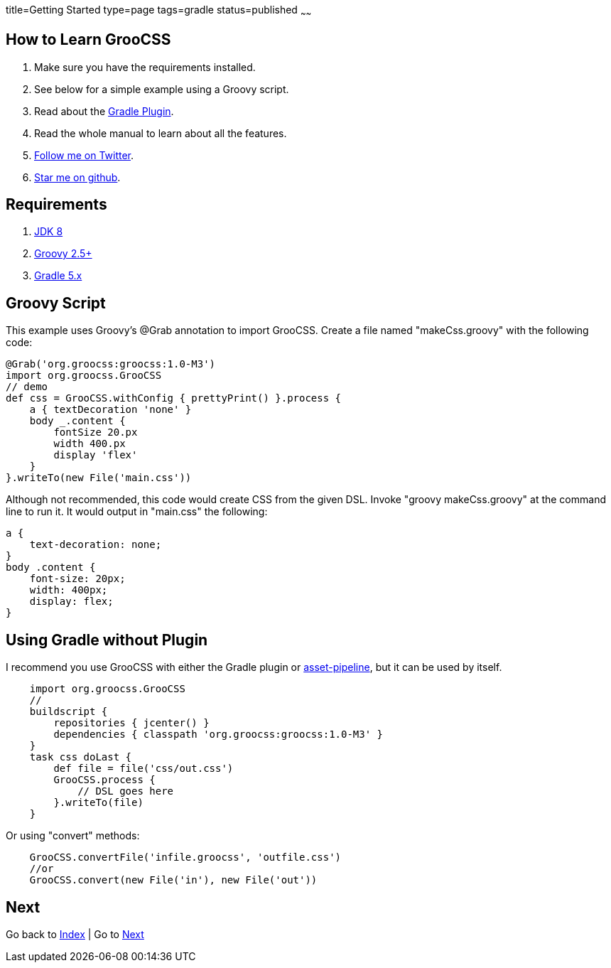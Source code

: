 title=Getting Started
type=page
tags=gradle
status=published
~~~~~~

== How to Learn GrooCSS

1. Make sure you have the requirements installed.
2. See below for a simple example using a Groovy script.
3. Read about the link:gradle.html[Gradle Plugin].
4. Read the whole manual to learn about all the features.
5. https://twitter.com/groocss[Follow me on Twitter].
6. https://github.com/adamldavis/groocss[Star me on github].

== Requirements

1. https://adoptopenjdk.net/[JDK 8]
2. http://groovy-lang.org/[Groovy 2.5+]
3. https://gradle.org/[Gradle 5.x]

== Groovy Script

This example uses Groovy's @Grab annotation to import GrooCSS.
Create a file named "makeCss.groovy" with the following code:

[source,groovy]
@Grab('org.groocss:groocss:1.0-M3')
import org.groocss.GrooCSS
// demo
def css = GrooCSS.withConfig { prettyPrint() }.process {
    a { textDecoration 'none' }
    body _.content {
        fontSize 20.px
        width 400.px
        display 'flex'
    }
}.writeTo(new File('main.css'))

Although not recommended, this code would create CSS from the given DSL.
Invoke "groovy makeCss.groovy" at the command line to run it.
It would output in "main.css" the following:

[source,css]
a {
    text-decoration: none;
}
body .content {
    font-size: 20px;
    width: 400px;
    display: flex;
}

== Using Gradle without Plugin

I recommend you use GrooCSS with either the Gradle plugin or
https://github.com/bertramdev/asset-pipeline/tree/master/groocss-asset-pipeline[asset-pipeline], but it can be used by itself.

[source,groovy]
    import org.groocss.GrooCSS
    //
    buildscript {
        repositories { jcenter() }
        dependencies { classpath 'org.groocss:groocss:1.0-M3' }
    }
    task css doLast {
        def file = file('css/out.css')
        GrooCSS.process {
            // DSL goes here
        }.writeTo(file)
    }

Or using "convert" methods:

[source,groovy]
    GrooCSS.convertFile('infile.groocss', 'outfile.css')
    //or
    GrooCSS.convert(new File('in'), new File('out'))

== Next

Go back to link:index.html[Index] | Go to link:gradle.html[Next]
